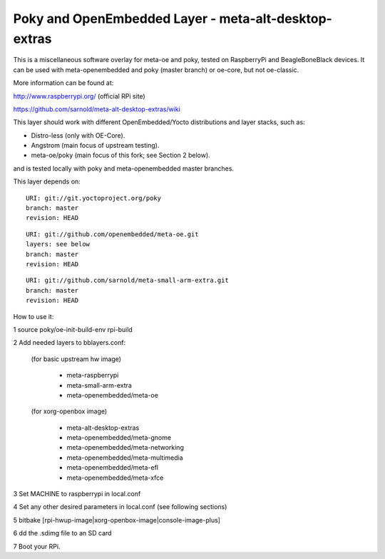 Poky  and OpenEmbedded Layer - meta-alt-desktop-extras
=======================================================

This is a miscellaneous software overlay for meta-oe and poky, tested 
on RaspberryPi and BeagleBoneBlack devices.  It can be used with 
meta-openembedded and poky (master branch) or oe-core, but not oe-classic.

More information can be found at:

http://www.raspberrypi.org/ (official RPi site)

https://github.com/sarnold/meta-alt-desktop-extras/wiki

This layer should work with different OpenEmbedded/Yocto distributions
and layer stacks, such as:

* Distro-less (only with OE-Core).
* Angstrom (main focus of upstream testing).
* meta-oe/poky (main focus of this fork; see Section 2 below).

and is tested locally with poky and meta-openembedded master branches.

This layer depends on::

 URI: git://git.yoctoproject.org/poky
 branch: master
 revision: HEAD

::

 URI: git://github.com/openembedded/meta-oe.git
 layers: see below
 branch: master
 revision: HEAD

::

 URI: git://github.com/sarnold/meta-small-arm-extra.git
 branch: master
 revision: HEAD

How to use it:

1 source poky/oe-init-build-env rpi-build

2 Add needed layers to bblayers.conf:

  (for basic upstream hw image)

    - meta-raspberrypi
    - meta-small-arm-extra
    - meta-openembedded/meta-oe

  (for xorg-openbox image)

    - meta-alt-desktop-extras
    - meta-openembedded/meta-gnome
    - meta-openembedded/meta-networking
    - meta-openembedded/meta-multimedia
    - meta-openembedded/meta-efl
    - meta-openembedded/meta-xfce

3 Set MACHINE to raspberrypi in local.conf

4 Set any other desired parameters in local.conf (see following sections)

5 bitbake [rpi-hwup-image|xorg-openbox-image|console-image-plus]

6 dd the .sdimg file to an SD card

7 Boot your RPi.
